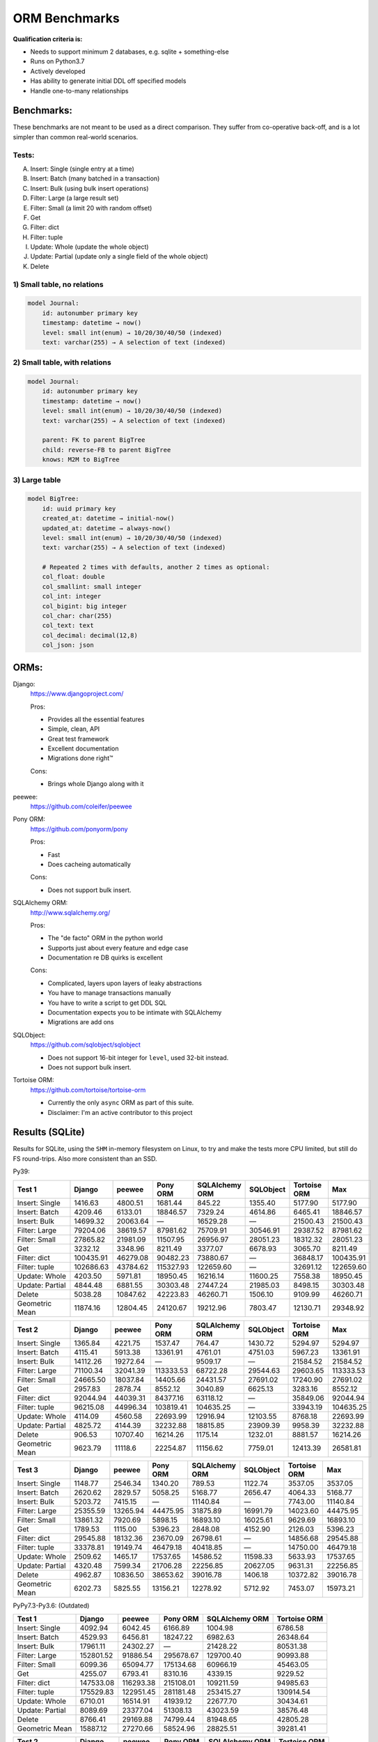 ==============
ORM Benchmarks
==============

**Qualification criteria is:**

* Needs to support minimum 2 databases, e.g. sqlite + something-else
* Runs on Python3.7
* Actively developed
* Has ability to generate initial DDL off specified models
* Handle one-to-many relationships


Benchmarks:
===========

These benchmarks are not meant to be used as a direct comparison.
They suffer from co-operative back-off, and is a lot simpler than common real-world scenarios.

Tests:
------

A. Insert: Single (single entry at a time)
B. Insert: Batch (many batched in a transaction)
C. Insert: Bulk (using bulk insert operations)
D. Filter: Large (a large result set)
E. Filter: Small (a limit 20 with random offset)
F. Get
G. Filter: dict
H. Filter: tuple
I. Update: Whole (update the whole object)
J. Update: Partial (update only a single field of the whole object)
K. Delete


1) Small table, no relations
----------------------------

.. code::

    model Journal:
        id: autonumber primary key
        timestamp: datetime → now()
        level: small int(enum) → 10/20/30/40/50 (indexed)
        text: varchar(255) → A selection of text (indexed)


2) Small table, with relations
------------------------------

.. code::

    model Journal:
        id: autonumber primary key
        timestamp: datetime → now()
        level: small int(enum) → 10/20/30/40/50 (indexed)
        text: varchar(255) → A selection of text (indexed)

        parent: FK to parent BigTree
        child: reverse-FB to parent BigTree
        knows: M2M to BigTree


3) Large table
--------------

.. code::

    model BigTree:
        id: uuid primary key
        created_at: datetime → initial-now()
        updated_at: datetime → always-now()
        level: small int(enum) → 10/20/30/40/50 (indexed)
        text: varchar(255) → A selection of text (indexed)

        # Repeated 2 times with defaults, another 2 times as optional:
        col_float: double
        col_smallint: small integer
        col_int: integer
        col_bigint: big integer
        col_char: char(255)
        col_text: text
        col_decimal: decimal(12,8)
        col_json: json


ORMs:
=====

Django:
        https://www.djangoproject.com/

        Pros:

        * Provides all the essential features
        * Simple, clean, API
        * Great test framework
        * Excellent documentation
        * Migrations done right™

        Cons:

        * Brings whole Django along with it

peewee:
        https://github.com/coleifer/peewee


Pony ORM:
        https://github.com/ponyorm/pony

        Pros:

        * Fast
        * Does cacheing automatically

        Cons:

        * Does not support bulk insert.

SQLAlchemy ORM:
        http://www.sqlalchemy.org/

        Pros:

        * The "de facto" ORM in the python world
        * Supports just about every feature and edge case
        * Documentation re DB quirks is excellent

        Cons:

        * Complicated, layers upon layers of leaky abstractions
        * You have to manage transactions manually
        * You have to write a script to get DDL SQL
        * Documentation expects you to be intimate with SQLAlchemy
        * Migrations are add ons

SQLObject:
        https://github.com/sqlobject/sqlobject

        * Does not support 16-bit integer for ``level``, used 32-bit instead.
        * Does not support bulk insert.

Tortoise ORM:
        https://github.com/tortoise/tortoise-orm

        * Currently the only ``async`` ORM as part of this suite.
        * Disclaimer: I'm an active contributor to this project


Results (SQLite)
================

Results for SQLite, using the ``SHM`` in-memory filesystem on Linux, to try and make the tests more CPU limited, but still do FS round-trips. Also more consistent than an SSD.

Py39:

=============== ========== ========== ========== ============== ========== ============ ==========
Test 1          Django     peewee     Pony ORM   SQLAlchemy ORM SQLObject  Tortoise ORM Max
=============== ========== ========== ========== ============== ========== ============ ==========
Insert: Single     1416.63    4800.51    1681.44         845.22    1355.40      5177.90    5177.90
Insert: Batch      4209.46    6133.01   18846.57        7329.24    4614.86      6465.41   18846.57
Insert: Bulk      14699.32   20063.64          —       16529.28          —     21500.43   21500.43
Filter: Large     79204.06   38619.57   87981.62       75709.91   30546.91     29387.52   87981.62
Filter: Small     27865.82   21981.09   11507.95       26956.97   28051.23     18312.32   28051.23
Get                3232.12    3348.96    8211.49        3377.07    6678.93      3065.70    8211.49
Filter: dict     100435.91   46279.08   90482.23       73880.67          —     36848.17  100435.91
Filter: tuple    102686.63   43784.62  115327.93      122659.60          —     32691.12  122659.60
Update: Whole      4203.50    5971.81   18950.45       16216.14   11600.25      7558.38   18950.45
Update: Partial    4844.48    6881.55   30303.48       27447.24   21985.03      8498.15   30303.48
Delete             5038.28   10847.62   42223.83       46260.71    1506.10      9109.99   46260.71
Geometric Mean    11874.16   12804.45   24120.67       19212.96    7803.47     12130.71   29348.92
=============== ========== ========== ========== ============== ========== ============ ==========

=============== ========== ========== ========== ============== ========== ============ ==========
Test 2          Django     peewee     Pony ORM   SQLAlchemy ORM SQLObject  Tortoise ORM Max
=============== ========== ========== ========== ============== ========== ============ ==========
Insert: Single     1365.84    4221.75    1537.47         764.47    1430.72      5294.97    5294.97
Insert: Batch      4115.41    5913.38   13361.91        4761.01    4751.03      5967.23   13361.91
Insert: Bulk      14112.26   19272.64          —        9509.17          —     21584.52   21584.52
Filter: Large     71100.34   32041.39  113333.53       68722.28   29544.63     29603.65  113333.53
Filter: Small     24665.50   18037.84   14405.66       24431.57   27691.02     17240.90   27691.02
Get                2957.83    2878.74    8552.12        3040.89    6625.13      3283.16    8552.12
Filter: dict      92044.94   44039.31   84377.16       63118.12          —     35849.06   92044.94
Filter: tuple     96215.08   44996.34  103819.41      104635.25          —     33943.19  104635.25
Update: Whole      4114.09    4560.58   22693.99       12916.94   12103.55      8768.18   22693.99
Update: Partial    4825.72    4144.39   32232.88       18815.85   23909.39      9958.39   32232.88
Delete              906.53   10707.40   16214.26        1175.14    1232.01      8881.57   16214.26
Geometric Mean     9623.79    11118.6   22254.87       11156.62    7759.01     12413.39   26581.81
=============== ========== ========== ========== ============== ========== ============ ==========

=============== ========== ========== ========== ============== ========== ============ ==========
Test 3          Django     peewee     Pony ORM   SQLAlchemy ORM SQLObject  Tortoise ORM Max
=============== ========== ========== ========== ============== ========== ============ ==========
Insert: Single     1148.77    2546.34    1340.20         789.53    1122.74      3537.05    3537.05
Insert: Batch      2620.62    2829.57    5058.25        5168.77    2656.47      4064.33    5168.77
Insert: Bulk       5203.72    7415.15          —       11140.84          —      7743.00   11140.84
Filter: Large     25355.59   13265.94   44475.95       31875.89   16991.79     14023.60   44475.95
Filter: Small     13861.32    7920.69    5898.15       16893.10   16025.61      9629.69   16893.10
Get                1789.53    1115.00    5396.23        2848.08    4152.90      2126.03    5396.23
Filter: dict      29545.88   18132.36   23670.09       26798.61          —     14856.68   29545.88
Filter: tuple     33378.81   19149.74   46479.18       40418.85          —     14750.00   46479.18
Update: Whole      2509.62    1465.17   17537.65       14586.52   11598.33      5633.93   17537.65
Update: Partial    4320.48    7599.34   21706.28       22256.85   20627.05      9631.31   22256.85
Delete             4962.87   10836.50   38653.62       39016.78    1406.18     10372.82   39016.78
Geometric Mean     6202.73    5825.55   13156.21       12278.92    5712.92      7453.07   15973.21
=============== ========== ========== ========== ============== ========== ============ ==========



PyPy7.3-Py3.6: (Outdated)

=============== ========== ========== ========== ============== ============
Test 1          Django     peewee     Pony ORM   SQLAlchemy ORM Tortoise ORM
=============== ========== ========== ========== ============== ============
Insert: Single     4092.94    6042.45    6166.89        1004.98      6786.58
Insert: Batch      4529.93    6456.81   18247.22        6982.63     26348.64
Insert: Bulk      17961.11   24302.27          —       21428.22     80531.38
Filter: Large    152801.52   91886.54  295678.67      129700.40     90993.88
Filter: Small      6099.36   65094.77  175134.68       60966.19     45463.05
Get                4255.07    6793.41    8310.16        4339.15      9229.52
Filter: dict     147533.08  116293.38  215108.01      109211.59     94985.63
Filter: tuple    175529.83  122951.45  281181.48      253415.27    130914.54
Update: Whole      6710.01   16514.91   41939.12       22677.70     30434.61
Update: Partial    8089.69   23377.04   51308.13       43023.59     38576.48
Delete             8766.41   29169.88   74799.44       81948.65     42805.28
Geometric Mean    15887.12   27270.66   58524.96       28825.51     39281.41
=============== ========== ========== ========== ============== ============

=============== ========== ========== ========== ============== ============
Test 2          Django     peewee     Pony ORM   SQLAlchemy ORM Tortoise ORM
=============== ========== ========== ========== ============== ============
Insert: Single     4089.62    5982.16    5927.49         818.31      8128.96
Insert: Batch      4582.76    6909.47   15558.25        6012.19     25381.23
Insert: Bulk      16201.10   24021.67          —       20294.09     77993.66
Filter: Large    138968.39   90818.94  279382.51      118860.29     71640.16
Filter: Small      5439.62   62951.57  168192.03       52251.13     38208.34
Get                4092.11    6989.34    8230.02        3379.57      8430.82
Filter: dict     134900.00  112626.68  202932.98       94477.51     71689.52
Filter: tuple    159685.66  122797.29  274293.13      223882.76    119104.10
Update: Whole      6201.26   11396.24   35644.86       17562.70     28303.72
Update: Partial    7669.88   23086.17   41247.77       25492.40     35430.58
Delete             2087.76   34330.64   38098.81         633.66       369.97
Geometric Mean    13135.78   26719.72   50653.72       15519.07     23445.05
=============== ========== ========== ========== ============== ============

=============== ========== ========== ========== ============== ============
Test 3          Django     peewee     Pony ORM   SQLAlchemy ORM Tortoise ORM
=============== ========== ========== ========== ============== ============
Insert: Single     2194.07    3827.50    4030.12         792.54      5429.88
Insert: Batch      2072.86    3928.59    7509.87        4841.25     15489.04
Insert: Bulk       4747.82    9996.01          —       15407.30     29085.53
Filter: Large     25016.73   30627.76  122459.86       37727.96      2968.21
Filter: Small      1508.74   24123.13   98162.15       21523.32      2454.28
Get                2231.56    4443.86    6313.33        2312.70      1490.23
Filter: dict      29467.52   40064.73   81433.44       27085.70      3001.12
Filter: tuple     31329.65   46774.06  123617.06       45894.78      8845.51
Update: Whole      4220.60    6984.34   29109.60       10686.28     11302.96
Update: Partial    7346.76   21125.93   33835.74       14716.48     24182.52
Delete             9083.28   31221.47   64601.85       64029.41     41709.27
Geometric Mean     6146.34   14064.74   32867.64       12702.84      7951.76
=============== ========== ========== ========== ============== ============


Results (PostgreSQL)
====================

PostgreSQL 14.2 on my iMac.

=============== ========== ========== ========== ============== ========== ============ ==========
Test 1          Django     peewee     Pony ORM   SQLAlchemy ORM SQLObject  Tortoise ORM Max
=============== ========== ========== ========== ============== ========== ============ ==========
Insert: Single     2256.47    2382.75    1504.28        1521.93    2387.55      5357.33    5357.33
Insert: Batch      2857.78    2973.00    6124.86        6687.88    2599.43     11721.50   11721.50
Insert: Bulk       9611.59   14513.66          —        5604.14          —     27585.03   27585.03
Filter: Large     74086.86   66188.58  141193.83       63019.80   46043.69     48271.05  141193.83
Filter: Small     22430.42   24037.38   19083.24       15553.33   33106.83     24380.37   33106.83
Get                2595.55    2618.00    7335.14        2492.64    4453.95      3171.28    7335.14
Filter: dict     102365.01   82788.31  108684.66       59944.89          —     82754.01  108684.66
Filter: tuple    106262.03   84775.09  139968.76       89798.41          —     71569.86  139968.76
Update: Whole      2954.06    3681.03    6712.28        6777.21    3747.84     13230.52   13230.52
Update: Partial    3195.64    4863.34    6717.93        8180.44    7000.83     10300.62   10300.62
Delete             3455.54    6780.28    8221.30        9841.55    2508.83     21489.49   21489.49
Geometric Mean     9952.15   11248.59   15891.13        11366.9    6388.27     18934.34   25238.04
=============== ========== ========== ========== ============== ========== ============ ==========

=============== ========== ========== ========== ============== ========== ============ ==========
Test 2          Django     peewee     Pony ORM   SQLAlchemy ORM SQLObject  Tortoise ORM Max
=============== ========== ========== ========== ============== ========== ============ ==========
Insert: Single     2280.39    2235.70     763.43         620.39    2191.50      6305.61    6305.61
Insert: Batch      3044.51    2866.67    4218.01        4045.00    2323.42     11488.73   11488.73
Insert: Bulk       9048.03   13726.61          —        5175.41          —     24209.55   24209.55
Filter: Large     72711.32   57108.09  111528.39       52640.90   40397.43     57734.35  111528.39
Filter: Small     22003.19   19362.38   11195.27       12541.27   35291.03     26081.13   35291.03
Get                2413.97    2372.59    6034.62        2095.03    4007.69      3269.57    6034.62
Filter: dict      90881.53   77617.68   83803.95       45812.02          —     79615.50   90881.53
Filter: tuple     95419.79   76708.23  128466.54       76120.75          —     73937.10  128466.54
Update: Whole      2818.49    3190.60    6161.21        4876.61    4400.54     13217.30   13217.30
Update: Partial    2637.39    4765.01    6120.75        7843.53    8726.41     16642.01   16642.01
Delete              709.12    5805.18    6430.71         723.82     982.01     18467.85   18467.85
Geometric Mean     8187.95   10176.94   12027.44        6917.04    5688.92     20014.79   24576.48
=============== ========== ========== ========== ============== ========== ============ ==========

=============== ========== ========== ========== ============== ========== ============ ==========
Test 3          Django     peewee     Pony ORM   SQLAlchemy ORM SQLObject  Tortoise ORM Max
=============== ========== ========== ========== ============== ========== ============ ==========
Insert: Single     1669.81    1022.78    1034.36        1194.71    1595.58      3933.14    3933.14
Insert: Batch      1881.93    1596.70    1971.29        3633.98    1836.82      5762.04    5762.04
Insert: Bulk       3685.42    4720.34          —        4897.94          —      8559.45    8559.45
Filter: Large     27261.29   15338.21   47862.70       28234.77   23876.31     24463.43   47862.70
Filter: Small     11990.96    7535.52    5921.78       10770.17   19802.01     14159.92   19802.01
Get                1478.74     827.99    4222.34        1833.14    2820.39      2262.50    4222.34
Filter: dict      31494.36   21782.71   24196.63       23644.00          —     28954.99   31494.36
Filter: tuple     36824.77   23457.29   48609.60       34003.18          —     28102.54   48609.60
Update: Whole      1593.23    1085.56    5911.22        5419.56    4140.70      6024.99    6024.99
Update: Partial    2679.79    4242.20    5540.77        7960.74    8316.59     17248.52   17248.52
Delete             2928.88    5554.63    9823.53        4784.40    1972.33     19447.57   19447.57
Geometric Mean     5236.56    4314.45    7880.28        6996.73    4764.27     10868.74   13350.71
=============== ========== ========== ========== ============== ========== ============ ==========


Results (MySQL)
===============

MySQL 8.0.28 on my iMac.

=============== ========== ========== ========== ============== ========== ============ ==========
Test 1          Django     peewee     Pony ORM   SQLAlchemy ORM SQLObject  Tortoise ORM Max
=============== ========== ========== ========== ============== ========== ============ ==========
Insert: Single     1750.34    2083.26    1130.52        1419.89    1802.13      6073.86    6073.86
Insert: Batch      2531.58    3323.80    3951.67        4467.49    2670.73      7316.33    7316.33
Insert: Bulk       5576.64   12127.17          —       10107.97          —     19293.91   19293.91
Filter: Large     48413.69   56925.69   79722.19       55733.07   47278.94     44182.04   79722.19
Filter: Small     11623.17   20275.97   11560.36       17919.99   33560.34     23599.43   33560.34
Get                2005.64    2598.85    5273.53        2443.46    4539.88      1696.45    5273.53
Filter: dict      56884.26   71913.45   74025.19       55739.25          —     43575.37   74025.19
Filter: tuple     59171.66   31516.29   91849.43       84673.54          —     49062.12   91849.43
Update: Whole      2483.42    2659.05    5110.92        5865.20    2193.85     10312.32   10312.32
Update: Partial    2464.70    4313.20    4468.51        9812.61    7623.10     12818.24   12818.24
Delete             2714.79    5224.38    7877.74       11384.67    1217.56     15137.37   15137.37
Geometric Mean     6850.71    9070.83   11026.13       11541.14    5383.91     14612.87    19606.4
=============== ========== ========== ========== ============== ========== ============ ==========

=============== ========== ========== ========== ============== ========== ============ ==========
Test 2          Django     peewee     Pony ORM   SQLAlchemy ORM SQLObject  Tortoise ORM Max
=============== ========== ========== ========== ============== ========== ============ ==========
Insert: Single     1278.72     847.15    1542.89        1199.07    1744.53      6541.44    6541.44
Insert: Batch      2249.83    2621.78    3679.02        3299.35    2824.39      9116.47    9116.47
Insert: Bulk       5246.88   12634.21          —        6737.19          —     19939.64   19939.64
Filter: Large     44653.67   49677.10   90349.70       52691.82   43915.73     45522.14   90349.70
Filter: Small     14861.42   18292.31   11139.12       15934.21   32443.06     25052.04   32443.06
Get                1739.97    2269.88    5387.81        2260.98    4854.13      3470.66    5387.81
Filter: dict      52201.94   65597.84   70097.25       50468.72          —     54344.91   70097.25
Filter: tuple     51012.56   66040.24   87542.74       72008.10          —     51308.56   87542.74
Update: Whole      1884.75    2755.86    4981.60        4959.51    3617.87     11440.66   11440.66
Update: Partial    2482.05    4277.53    6235.59        8074.72    7548.60     14003.55   14003.55
Delete              622.80    5434.00    3784.50         801.68    1313.84      9874.00    9874.00
Geometric Mean     5485.14    8468.37   10830.37        7731.81    5766.53     16242.65   19789.49
=============== ========== ========== ========== ============== ========== ============ ==========

=============== ========== ========== ========== ============== ========== ============ ==========
Test 3          Django     peewee     Pony ORM   SQLAlchemy ORM SQLObject  Tortoise ORM Max
=============== ========== ========== ========== ============== ========== ============ ==========
Insert: Single     1228.59    1364.09    1169.95        1166.69     300.30       368.73    1364.09
Insert: Batch      1579.98    1848.77    2077.19        2410.57     820.81      1658.10    2410.57
Insert: Bulk       2971.42    5117.75          —        5539.81          —      1361.95    5539.81
Filter: Large     23917.93   15991.72   41673.83       26783.78   24057.01     17401.20   41673.83
Filter: Small     10086.80    7445.39    4142.09       11849.35   19443.10     10717.24   19443.10
Get                1316.96     917.24    3549.25        1946.06    2954.43      1629.59    3549.25
Filter: dict      26542.31   22718.17   22319.98       22800.17          —     20092.73   26542.31
Filter: tuple     29222.15   24281.26   42298.35       32783.62          —     17916.90   42298.35
Update: Whole      1567.04    1077.08    4272.23        4429.93    1276.06      3669.59    4429.93
Update: Partial    2644.92    4137.01    5993.23        7719.81    4822.29      7138.44    7719.81
Delete             2741.45    5506.19    7441.53        6708.85     217.53      7121.31    7441.53
Geometric Mean     4521.58    4590.54    6962.83        6885.86    2149.64      4542.56    8414.22
=============== ========== ========== ========== ============== ========== ============ ==========



PyPy7.3-Py3.6: (Outdated)

=============== ========== ========== ========== ============== ============
Test 1          Django     peewee     Pony ORM   SQLAlchemy ORM Tortoise ORM
=============== ========== ========== ========== ============== ============
Insert: Single     2479.55    2663.10    3088.68         686.92      3311.91
Insert: Batch      3478.12    4571.76    5194.87        4214.03     13584.52
Insert: Bulk      14553.90   19480.48          —       15260.41     55214.98
Filter: Large     80983.35  175029.85  479457.80       59215.04    160185.46
Filter: Small      4995.72   37628.16  136060.23       18990.66     24888.53
Get                2868.25    4870.54    6107.97        2630.39      6538.67
Filter: dict      80650.88  219339.95  301358.89       52242.19    183104.50
Filter: tuple     93584.59  257332.26  490594.29       74740.17    175407.06
Update: Whole      3563.43    7760.36    5348.80        5540.23     11161.77
Update: Partial    4536.02   10036.94   11210.07       12264.97     14984.03
Delete             4978.72   10073.98   11107.52       10907.25     12449.24
Geometric Mean     9889.22   20926.09   30192.66       11285.31     26393.92
=============== ========== ========== ========== ============== ============

=============== ========== ========== ========== ============== ============
Test 2          Django     peewee     Pony ORM   SQLAlchemy ORM Tortoise ORM
=============== ========== ========== ========== ============== ============
Insert: Single     2266.32    2663.82    2669.34         597.25      3513.88
Insert: Batch      3328.18    4435.96    6949.97        3773.89     10493.08
Insert: Bulk      14065.42   18684.71          —       14458.93     55861.34
Filter: Large     80296.63  164763.64  447302.97       54498.39    153077.80
Filter: Small      4800.15   35434.65  130211.62       17627.65     21258.96
Get                2565.44    4543.19    5849.48        2310.20      6251.27
Filter: dict      77842.51  207108.12  280970.71       50958.86    185933.49
Filter: tuple     91267.58  239574.53  438762.04       73630.97    172285.95
Update: Whole      2701.75    5406.82    6975.43        4327.97      9913.26
Update: Partial    4539.54    9879.36   10746.90       10125.79     14495.50
Delete             1176.44    7017.19    6249.98        1387.88      8181.26
Geometric Mean     8165.06   18884.27   28591.56        8489.41     24079.39
=============== ========== ========== ========== ============== ============

=============== ========== ========== ========== ============== ============
Test 3          Django     peewee     Pony ORM   SQLAlchemy ORM Tortoise ORM
=============== ========== ========== ========== ============== ============
Insert: Single     1008.08    1582.11    1617.94         465.03      2258.82
Insert: Batch      1492.21    2833.39    3595.88        2126.38      6739.82
Insert: Bulk       3357.71    6484.93          —        6410.32     16790.12
Filter: Large     12164.83   40576.68  109275.41        9531.62     34746.82
Filter: Small      2314.81   12551.29   58031.65        5503.53      9873.51
Get                1083.01    2165.71    2800.69         854.14      2358.51
Filter: dict      12742.82   54209.15   73098.84        8640.37     46526.40
Filter: tuple     13728.33   62009.01  107794.63       10255.39     42013.15
Update: Whole      1589.21    2352.14    4388.50        3946.67      5021.95
Update: Partial    3894.78    8822.50    6142.39        7243.80     14487.33
Delete             3791.23    8238.25    8413.57        8394.18     11540.60
Geometric Mean      3367.9    8574.74   13385.55         4134.8     11175.14
=============== ========== ========== ========== ============== ============


Quick analysis
--------------
* Pony ORM is heavily optimised for performance.
* Django & SQLAlchemy is surprisingly similar in performance.
* Tortoise ORM is competitive.
* ``Get`` is surprisingly slow for everyone.
* Pony ORM, SQLAlchemy & SQLObject does merge operations for updates, so is technically always partial updates.
* Tortoise ORM performance using the ``asyncpg`` PostgreSQL driver is really good, winning overall.
* Tortoise ORM performance using the ``aiomysql`` MySQL driver is mediocre, the driver itself is taking the majority of CPU time. PyPy runs this driver a lot faster, which indicates that the slow paths are likely just in Python itself.

PyPy comparison: SQLite
-----------------------
* ``peewee`` and ``Pony ORM`` gets a noticeable performance improvement
* ``SQLAlchemy ORM`` and ``Django`` performs similarily
* ``Tortoise ORM`` has slow Reads and fast Create, Update & Delete operation
* ``SQLObject`` fails

PyPy comparison: MySQL
-----------------------
* ``peewee`` and ``Tortoise ORM`` gets a noticeable performance improvement
* ``Pony ORM`` is marginally faster
* ``SQLAlchemy ORM`` and ``Django`` is marginally slower
* ``SQLObject`` fails


Performance of Tortoise
=======================

Versions
--------

Note that these benchmarks have since changed, so state is not exactly the same as above.
This should only be used as a "guideline" of the improvement in performance since we started with the performance optimization process.

==================== ============== ================ ================ ================ ================ ================ ================
Tortoise ORM:        v0.10.6        v0.10.7          v0.10.8          v0.10.9          v0.10.11         v0.11.3          v0.12.1
-------------------- -------------- ---------------- ---------------- ---------------- ---------------- ---------------- ----------------
Seedup (Insert & Big & Small)         19.4, 1.5, 6.1  25.9, 2.0, 6.6    81.8, 2.2, 8.7  95.3, 2.4, 13.1 118.2, 2.7, 14.6 136.9, 2.4, 13.5
=================================== ================ ================ ================ ================ ================ ================
Insert                        89.89          2180.38          2933.19          7635.42          8297.53          9870.59         14544.81
Insert: atomic               149.59          2481.16          3275.53         11966.53         14791.36         18452.56         18245.26
Insert: bulk                      —                —                —                —                —                —         71124.01
Filter: match              55866.14        101035.06        139482.12        158997.41        165398.56        186298.75        160746.73
Filter: contains           76803.14        100536.06        128669.50        142954.66        167127.12        177623.78        159116.08
Filter: limit 20            4583.53         27830.14         29995.23         39170.17         58740.05         65742.82         60285.42
Get                          233.69          1868.15          2136.20          2818.41          4411.01          4899.04          5208.50
==================== ============== ================ ================ ================ ================ ================ ================

Perf issues identified from profiling
-------------------------------------
* ``base.executor._field_to_db()`` could be replaced with a pre-computed dict lookup
* ``Queryset.resolve_filters`` is doing lots of unnecessary stuff, especially for .get() method
* Get operation is slow (likely slow SQL generation, could be resolved with parametrized query cacheing)


On Queryset performance
^^^^^^^^^^^^^^^^^^^^^^^
Since pypika is immutable, and our Queryset object is as well, we need tests to guarantee our immutability.
Then we can aggresively cache querysets.

Also, we can make more queries use parameterised queries, cache SQL generation, and cache prepared queries.

It seems in cases where we can cache the PyPika result (and use prepared statements), PyPy performance increase is even larger than CPython.


Perf fixes applied
------------------

1) ``aiosqlite`` **polling misalignment** *(sqlite specific)*

   (20-40% speedup for retrieval, **10× — 15×** speedup for insertion): https://github.com/jreese/aiosqlite/pull/12
2) ``pypika`` **improved copy implementation** *(generic)*

   (53% speedup for insertion): https://github.com/kayak/pypika/issues/160
3) ``tortoise.models.__init__`` **restructure** *(generic)*

   (25-30% speedup for retrieval) https://github.com/tortoise/tortoise-orm/pull/51

4) ``tortoise.models.__init__`` **restructure** *(generic)*

   (9-11% speedup for retrieval) https://github.com/tortoise/tortoise-orm/pull/52

5) ``aiosqlite`` **macros** *(sqlite specific)*

   (1-5% speedup for retrieval, 10-40% speedup for insertion) https://github.com/jreese/aiosqlite/pull/13

6) **Simple prepared insert statements** *(generic)*

   (35-250% speedup for insertion) https://github.com/jreese/aiosqlite/pull/13 https://github.com/tortoise/tortoise-orm/pull/54

7) **pre-generate initial pypika query object per model** *(generic)*

   (25-50% speedup for small fetch operations) https://github.com/tortoise/tortoise-orm/pull/54

8) **pre-generate filter map, and standard select for all values per model** *(generic)*

   (15-30% speedup for small fetch operations) https://github.com/tortoise/tortoise-orm/pull/64

9) **More optimal queryset cloning** *(generic)*

   (6-15% speedup for small fetch operations) https://github.com/tortoise/tortoise-orm/pull/64

10) ``pypika`` **improved copy implementation** *(generic)*

    (10-15% speedup for small fetch operations) https://github.com/kayak/pypika/pull/205

11) **Optimised inserts/updates & Bulk create** *(generic)*

    | (5-40% speedup for small insert operations)
    | (350-600% speedup for bulk insert over small insert operations) https://github.com/tortoise/tortoise-orm/pull/142

12) **De-lazied some metadata objects & More efficient queryset manipulation** *(generic)*

    | (15-25% speedup for large fetch operations)
    | (5-30% speedup for small fetches) https://github.com/tortoise/tortoise-orm/pull/158

13) **Parametrized delete/update** *(generic)*

    | (260-280% speedup for delete operations)
    | (300-600% speedup for update operations) https://github.com/tortoise/tortoise-orm/pull/177

14) **Lazy Relation properties** *(generic)*

    (15~140% speedup for all on Test 2 (Small & Relational)) https://github.com/tortoise/tortoise-orm/pull/187

15) **Know about default converters & native DB types** *(generic)*

    (20-25% speedup for Fetch operations) https://github.com/tortoise/tortoise-orm/pull/190

16) **Connection Pooling** *(MySQL & PostgreSQL)*

    (30-50% speedup overall) https://github.com/tortoise/tortoise-orm/pull/229

17) **Many small tweaks** *(generic)*

    (5-30% depending on driver) https://github.com/tortoise/tortoise-orm/pull/241
